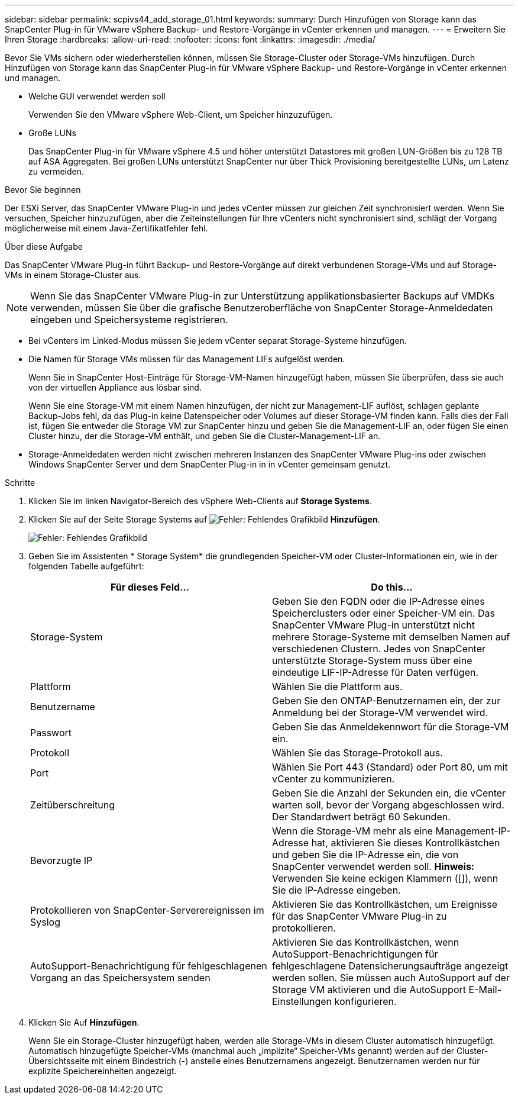 ---
sidebar: sidebar 
permalink: scpivs44_add_storage_01.html 
keywords:  
summary: Durch Hinzufügen von Storage kann das SnapCenter Plug-in für VMware vSphere Backup- und Restore-Vorgänge in vCenter erkennen und managen. 
---
= Erweitern Sie Ihren Storage
:hardbreaks:
:allow-uri-read: 
:nofooter: 
:icons: font
:linkattrs: 
:imagesdir: ./media/


[role="lead"]
Bevor Sie VMs sichern oder wiederherstellen können, müssen Sie Storage-Cluster oder Storage-VMs hinzufügen. Durch Hinzufügen von Storage kann das SnapCenter Plug-in für VMware vSphere Backup- und Restore-Vorgänge in vCenter erkennen und managen.

* Welche GUI verwendet werden soll
+
Verwenden Sie den VMware vSphere Web-Client, um Speicher hinzuzufügen.

* Große LUNs
+
Das SnapCenter Plug-in für VMware vSphere 4.5 und höher unterstützt Datastores mit großen LUN-Größen bis zu 128 TB auf ASA Aggregaten. Bei großen LUNs unterstützt SnapCenter nur über Thick Provisioning bereitgestellte LUNs, um Latenz zu vermeiden.



.Bevor Sie beginnen
Der ESXi Server, das SnapCenter VMware Plug-in und jedes vCenter müssen zur gleichen Zeit synchronisiert werden. Wenn Sie versuchen, Speicher hinzuzufügen, aber die Zeiteinstellungen für Ihre vCenters nicht synchronisiert sind, schlägt der Vorgang möglicherweise mit einem Java-Zertifikatfehler fehl.

.Über diese Aufgabe
Das SnapCenter VMware Plug-in führt Backup- und Restore-Vorgänge auf direkt verbundenen Storage-VMs und auf Storage-VMs in einem Storage-Cluster aus.


NOTE: Wenn Sie das SnapCenter VMware Plug-in zur Unterstützung applikationsbasierter Backups auf VMDKs verwenden, müssen Sie über die grafische Benutzeroberfläche von SnapCenter Storage-Anmeldedaten eingeben und Speichersysteme registrieren.

* Bei vCenters im Linked-Modus müssen Sie jedem vCenter separat Storage-Systeme hinzufügen.
* Die Namen für Storage VMs müssen für das Management LIFs aufgelöst werden.
+
Wenn Sie in SnapCenter Host-Einträge für Storage-VM-Namen hinzugefügt haben, müssen Sie überprüfen, dass sie auch von der virtuellen Appliance aus lösbar sind.

+
Wenn Sie eine Storage-VM mit einem Namen hinzufügen, der nicht zur Management-LIF auflöst, schlagen geplante Backup-Jobs fehl, da das Plug-in keine Datenspeicher oder Volumes auf dieser Storage-VM finden kann. Falls dies der Fall ist, fügen Sie entweder die Storage VM zur SnapCenter hinzu und geben Sie die Management-LIF an, oder fügen Sie einen Cluster hinzu, der die Storage-VM enthält, und geben Sie die Cluster-Management-LIF an.

* Storage-Anmeldedaten werden nicht zwischen mehreren Instanzen des SnapCenter VMware Plug-ins oder zwischen Windows SnapCenter Server und dem SnapCenter Plug-in in in vCenter gemeinsam genutzt.


.Schritte
. Klicken Sie im linken Navigator-Bereich des vSphere Web-Clients auf *Storage Systems*.
. Klicken Sie auf der Seite Storage Systems auf image:scpivs44_image6.png["Fehler: Fehlendes Grafikbild"] *Hinzufügen*.
+
image:scpivs44_image12.png["Fehler: Fehlendes Grafikbild"]

. Geben Sie im Assistenten * Storage System* die grundlegenden Speicher-VM oder Cluster-Informationen ein, wie in der folgenden Tabelle aufgeführt:
+
|===
| Für dieses Feld… | Do this… 


| Storage-System | Geben Sie den FQDN oder die IP-Adresse eines Speicherclusters oder einer Speicher-VM ein. Das SnapCenter VMware Plug-in unterstützt nicht mehrere Storage-Systeme mit demselben Namen auf verschiedenen Clustern. Jedes von SnapCenter unterstützte Storage-System muss über eine eindeutige LIF-IP-Adresse für Daten verfügen. 


| Plattform | Wählen Sie die Plattform aus. 


| Benutzername | Geben Sie den ONTAP-Benutzernamen ein, der zur Anmeldung bei der Storage-VM verwendet wird. 


| Passwort | Geben Sie das Anmeldekennwort für die Storage-VM ein. 


| Protokoll | Wählen Sie das Storage-Protokoll aus. 


| Port | Wählen Sie Port 443 (Standard) oder Port 80, um mit vCenter zu kommunizieren. 


| Zeitüberschreitung | Geben Sie die Anzahl der Sekunden ein, die vCenter warten soll, bevor der Vorgang abgeschlossen wird. Der Standardwert beträgt 60 Sekunden. 


| Bevorzugte IP | Wenn die Storage-VM mehr als eine Management-IP-Adresse hat, aktivieren Sie dieses Kontrollkästchen und geben Sie die IP-Adresse ein, die von SnapCenter verwendet werden soll. *Hinweis:* Verwenden Sie keine eckigen Klammern ([]), wenn Sie die IP-Adresse eingeben. 


| Protokollieren von SnapCenter-Serverereignissen im Syslog | Aktivieren Sie das Kontrollkästchen, um Ereignisse für das SnapCenter VMware Plug-in zu protokollieren. 


| AutoSupport-Benachrichtigung für fehlgeschlagenen Vorgang an das Speichersystem senden | Aktivieren Sie das Kontrollkästchen, wenn AutoSupport-Benachrichtigungen für fehlgeschlagene Datensicherungsaufträge angezeigt werden sollen. Sie müssen auch AutoSupport auf der Storage VM aktivieren und die AutoSupport E-Mail-Einstellungen konfigurieren. 
|===
. Klicken Sie Auf *Hinzufügen*.
+
Wenn Sie ein Storage-Cluster hinzugefügt haben, werden alle Storage-VMs in diesem Cluster automatisch hinzugefügt. Automatisch hinzugefügte Speicher-VMs (manchmal auch „implizite“ Speicher-VMs genannt) werden auf der Cluster-Übersichtsseite mit einem Bindestrich (-) anstelle eines Benutzernamens angezeigt. Benutzernamen werden nur für explizite Speichereinheiten angezeigt.


